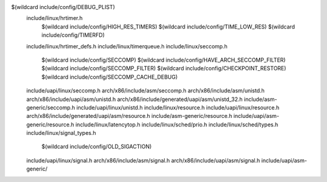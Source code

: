 $(wildcard include/config/DEBUG_PLIST) \
  include/linux/hrtimer.h \
    $(wildcard include/config/HIGH_RES_TIMERS) \
    $(wildcard include/config/TIME_LOW_RES) \
    $(wildcard include/config/TIMERFD) \
  include/linux/hrtimer_defs.h \
  include/linux/timerqueue.h \
  include/linux/seccomp.h \
    $(wildcard include/config/SECCOMP) \
    $(wildcard include/config/HAVE_ARCH_SECCOMP_FILTER) \
    $(wildcard include/config/SECCOMP_FILTER) \
    $(wildcard include/config/CHECKPOINT_RESTORE) \
    $(wildcard include/config/SECCOMP_CACHE_DEBUG) \
  include/uapi/linux/seccomp.h \
  arch/x86/include/asm/seccomp.h \
  arch/x86/include/asm/unistd.h \
  arch/x86/include/uapi/asm/unistd.h \
  arch/x86/include/generated/uapi/asm/unistd_32.h \
  include/asm-generic/seccomp.h \
  include/uapi/linux/unistd.h \
  include/linux/resource.h \
  include/uapi/linux/resource.h \
  arch/x86/include/generated/uapi/asm/resource.h \
  include/asm-generic/resource.h \
  include/uapi/asm-generic/resource.h \
  include/linux/latencytop.h \
  include/linux/sched/prio.h \
  include/linux/sched/types.h \
  include/linux/signal_types.h \
    $(wildcard include/config/OLD_SIGACTION) \
  include/uapi/linux/signal.h \
  arch/x86/include/asm/signal.h \
  arch/x86/include/uapi/asm/signal.h \
  include/uapi/asm-generic/